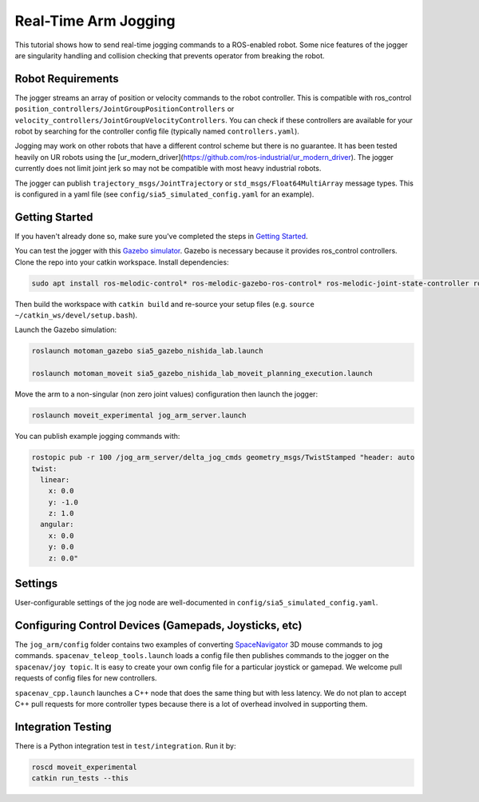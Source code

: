Real-Time Arm Jogging
=====================

This tutorial shows how to send real-time jogging commands to a ROS-enabled robot. Some nice features of the jogger are singularity handling and collision checking that prevents operator from breaking the robot.

.. raw:: html

        <object width="480" height="385"><embed
        src="http://www.youtube.com/v/8sOucNloJeI&hl=en_US&fs=1&rel=0"
        type="application/x-shockwave-flash" allowscriptaccess="always"
        allowfullscreen="true" width="480"
        height="385"></embed></object>

Robot Requirements
------------------
The jogger streams an array of position or velocity commands to the robot controller. This is compatible with ros\_control ``position_controllers/JointGroupPositionControllers`` or ``velocity_controllers/JointGroupVelocityControllers``. You can check if these controllers are available for your robot by searching for the controller config file (typically named ``controllers.yaml``).

Jogging may work on other robots that have a different control scheme but there is no guarantee. It has been tested heavily on UR robots using the [ur_modern_driver](https://github.com/ros-industrial/ur_modern_driver). The jogger currently does not limit joint jerk so may not be compatible with most heavy industrial robots.

The jogger can publish ``trajectory_msgs/JointTrajectory`` or ``std_msgs/Float64MultiArray`` message types. This is configured in a yaml file (see ``config/sia5_simulated_config.yaml`` for an example).

Getting Started
---------------
If you haven't already done so, make sure you've completed the steps in `Getting Started <../getting_started/getting_started.html>`_.

You can test the jogger with this `Gazebo simulator <https://github.com/UTNuclearRoboticsPublic/motoman_project>`_. Gazebo is necessary because it provides ros\_control controllers. Clone the repo into your catkin workspace. Install dependencies:

.. code-block:: bash

    sudo apt install ros-melodic-control* ros-melodic-gazebo-ros-control* ros-melodic-joint-state-controller ros-melodic-position-controllers ros-melodic-joint-trajectory-controller

Then build the workspace with ``catkin build`` and re-source your setup files (e.g. ``source ~/catkin_ws/devel/setup.bash``).

Launch the Gazebo simulation:

.. code-block:: bash

  roslaunch motoman_gazebo sia5_gazebo_nishida_lab.launch

  roslaunch motoman_moveit sia5_gazebo_nishida_lab_moveit_planning_execution.launch

Move the arm to a non-singular (non zero joint values) configuration then launch the jogger:

.. code-block:: bash

  roslaunch moveit_experimental jog_arm_server.launch

You can publish example jogging commands with:

.. code-block:: bash

	rostopic pub -r 100 /jog_arm_server/delta_jog_cmds geometry_msgs/TwistStamped "header: auto
	twist:
	  linear:
	    x: 0.0
	    y: -1.0
	    z: 1.0
	  angular:
	    x: 0.0
	    y: 0.0
	    z: 0.0"

Settings
--------
User-configurable settings of the jog node are well-documented in ``config/sia5_simulated_config.yaml``.

Configuring Control Devices (Gamepads, Joysticks, etc)
------------------------------------------------------
The ``jog_arm/config`` folder contains two examples of converting `SpaceNavigator <https://www.amazon.com/s/ref=nb_sb_noss_2?url=search-alias%3Daps&field-keywords=spacenavigator>`_ 3D mouse commands to jog commands. ``spacenav_teleop_tools.launch`` loads a config file then publishes commands to the jogger on the ``spacenav/joy topic``. It is easy to create your own config file for a particular joystick or gamepad. We welcome pull requests of config files for new controllers.

``spacenav_cpp.launch`` launches a C++ node that does the same thing but with less latency. We do not plan to accept C++ pull requests for more controller types because there is a lot of overhead involved in supporting them.


Integration Testing
-------------------
There is a Python integration test in ``test/integration``. Run it by:

.. code-block:: bash

  roscd moveit_experimental
  catkin run_tests --this
